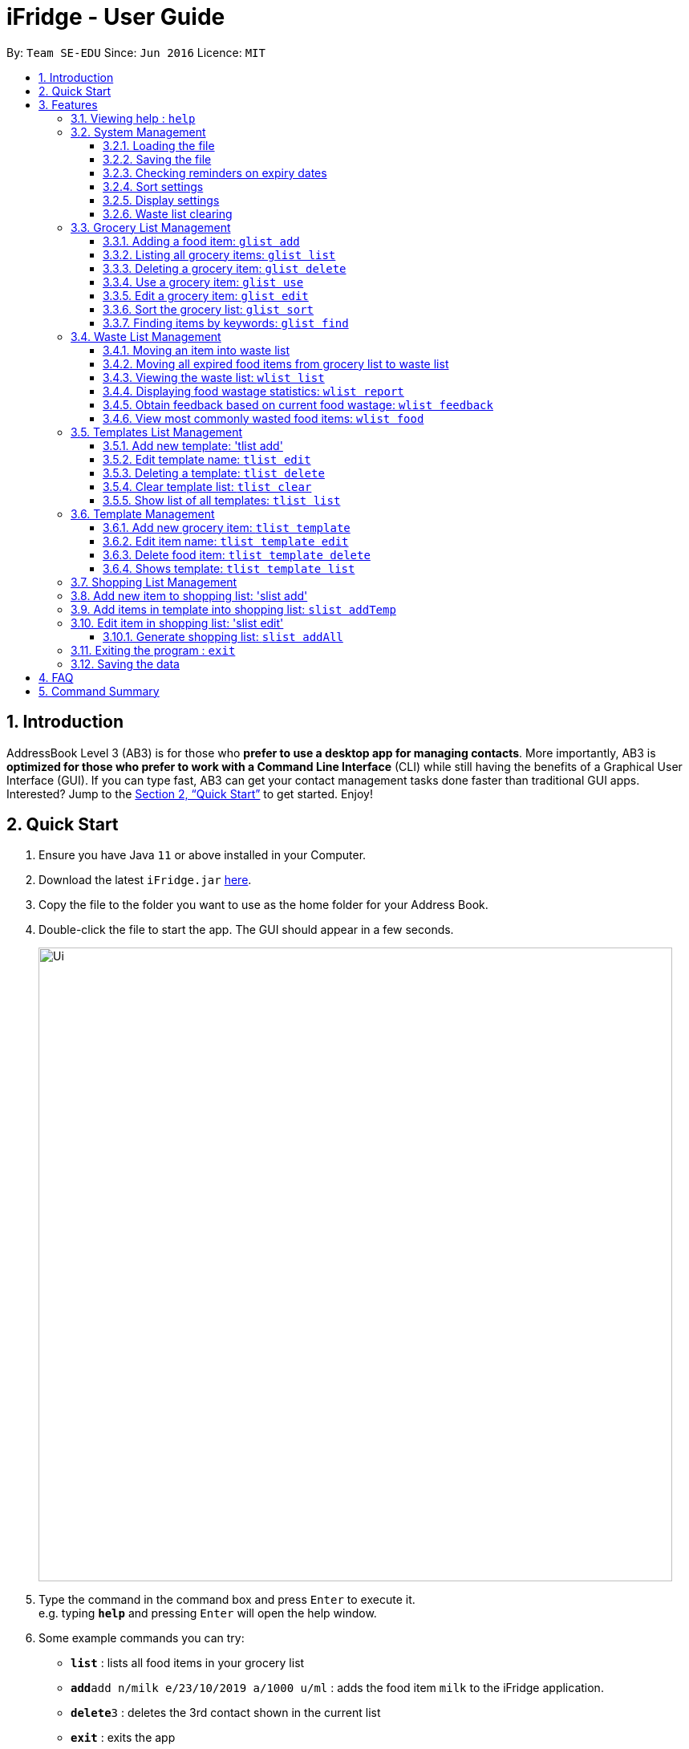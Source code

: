 = iFridge - User Guide
:site-section: UserGuide
:toc:
:toc-title:
:toc-placement: preamble
:toclevels: 4
:sectnums:
:imagesDir: images
:stylesDir: stylesheets
:xrefstyle: full
:experimental:
ifdef::env-github[]
:tip-caption: :bulb:
:note-caption: :information_source:
endif::[]
:repoURL: https://github.com/se-edu/addressbook-level3

By: `Team SE-EDU`      Since: `Jun 2016`      Licence: `MIT`

== Introduction

AddressBook Level 3 (AB3) is for those who *prefer to use a desktop app for managing contacts*. More importantly, AB3 is *optimized for those who prefer to work with a Command Line Interface* (CLI) while still having the benefits of a Graphical User Interface (GUI). If you can type fast, AB3 can get your contact management tasks done faster than traditional GUI apps. Interested? Jump to the <<Quick Start>> to get started. Enjoy!

== Quick Start

.  Ensure you have Java `11` or above installed in your Computer.
.  Download the latest `iFridge.jar` link:{repoURL}/releases[here].
.  Copy the file to the folder you want to use as the home folder for your Address Book.
.  Double-click the file to start the app. The GUI should appear in a few seconds.
+
image::Ui.png[width="790"]
+
.  Type the command in the command box and press kbd:[Enter] to execute it. +
e.g. typing *`help`* and pressing kbd:[Enter] will open the help window.
.  Some example commands you can try:

* *`list`* : lists all food items in your grocery list
* **`add`**`add n/milk e/23/10/2019 a/1000 u/ml` : adds the food item `milk` to the iFridge application.
* **`delete`**`3` : deletes the 3rd contact shown in the current list
* *`exit`* : exits the app

.  Refer to <<Features>> for details of each command.

[[Features]]
== Features

====
*Command Format*

* Words in `UPPER_CASE` are the parameters to be supplied by the user e.g. in `add n/ITEM_NAME`, `ITEM_NAME` is a parameter which can be used as `add n/apple`.
* Items in square brackets are optional e.g `n/NAME [t/TAG]` can be used as `n/apple t/fruit` or as `n/apple`.
* Items with … after them can be used multiple times including zero times e.g. `[t/TAG]…` can be used as ` ` (i.e. 0 times), `t/fruit`, `t/fruit t/healthy` etc.
* Parameters can be in any order e.g. if the command specifies `n/ITEM_NAME e/EXPIRY_DATE`, `e/EXPIRY_DATE n/ITEM_NAME` is also acceptable.
====

=== Viewing help : `help`

Format: `help`

=== System Management

==== Loading the file
Upon launching the app, existing lists will be automatically loaded into their respective lists.

==== Saving the file
Upon exiting the app, updated lists will be automatically saved.

==== Checking reminders on expiry dates
Display list with all food expiring within n days.
`rem r/NUMBER_OF_DAYS`

Change default number of days which food is expiring in, to be displayed at the start of the app every time the app is launched.
`remDefault r/NUMBER_OF_DAYS`

Examples:

* `rem r/3`
* `remDefault r/3`

Upon launching the app, list of food expiring within (default; 3 days if not yet specified) is displayed.

==== Sort settings
Supports sorting of list displayed by alphabetical order first, or expiry date first.

`sort by/TYPE` - displays list with the specified sorting method first.
`sortDefault by/TYPE` - change default sorting method when list method is called every time the app is launched.

Examples:

* `sort by/alphabetical`
* `sortDefault by/expiry`

For food with the same name, it will be automatically sorted by their expiry dates.
For food with the same expiry dates, it will be automatically sorted by their alphabetical order.
For same name *and* same expiry dates, it will be displayed based on the order they are added into the grocery list.

==== Display settings
Supports list display in merged or unmerged form.

`list d/TYPE` - display grocery list of food objects, where food objects with the same name and expiry dates are merged or not.
`listDefault d/TYPE` - change default display method when list method is called every time the app is launched.

Examples:

* `list d/merge`
* `listDefault d/unmerge`

==== Waste list clearing
Clearing of waste list is done automatically at the start of every month.

=== Grocery List Management

==== Adding a food item: `glist add`

Adds a grocery item to the grocery list. +
Format: `glist add n/ITEM_NAME e/EXPIRY_DATE a/AMOUNT [t/TAG]`

****
* `e/EXPIRY_DATE` must follow the format `dd/MM/yyyy`.
* `a/AMOUNT` must have a magnitude i.e. measurable quantity. Magnitude and unit can be separated by a space.
* There may be more than one tag field.
* The input fields can be in any order.
****

Examples:

* `glist add n/Fuji apples e/30/10/2019 t/healthy a/10units` +
Add Fuji apples of quantity 10 units, tagged as "healthy" and expiring on 30 October 2019.
* `glist add n/salad a/3 e/25/09/2019` +
Add salad of quantity 3, untagged and expiring on 25 September 2019.
* `glist add n/tea a/200 ml e/18/10/2019 t/fresh t/drink` +
Add tea of quantity 200 ml, tagged as "fresh" and "drink" and expiring on 18 October 2019.

==== Listing all grocery items: `glist list`

Shows a list of grocery items in the grocery list. +
Format: `glist list`

==== Deleting a grocery item: `glist delete`

Deletes the specified grocery item from the grocery list when it is done being used.
If the amount of the food item left > 0, the item will be moved to the waste list. +
Format: `glist delete INDEX`

==== Use a grocery item: `glist use`

Reduces the amount left of a grocery item by the specified amount. +
Format: `glist use INDEX a/AMOUNT`

****
* The system only recognises metric units. e.g. kilogram, liter. The system does not support unrecognised units such as tablespoon (not precise), and pint (not a metric unit).
* Metric units with different metric prefixes is allowed. e.g. gram, milliliter.
* Whitespace between magnitude and unit is allowed.
****

Examples:

* `glist use 2 a/300g` +
Reduces the amount of 2nd item by 300 grams.
* `glist use 3 a/5 L` +
Reduces the amount of 3rd item by 5 liters.

==== Edit a grocery item: `glist edit`

Edits an existing item in the grocery list. +
Format: `glist edit INDEX [n/ITEM_NAME] [e/EXPIRY_DATE] [t/TAG]`

****
* Edits an item at the specified `INDEX`. The index refers to the number shown in the displayed list. The index *must be a positive integer* 1, 2, 3, ...
* At least one of the optional field must be provided.
* Amount cannot be edited, but can only be modified through `use`.
* Existing values will be updated to input values.
* When editing tags, the existing tags of the item will be removed. i.e. adding of tags is not cumulative.
* You can remove all the item's tags by typing `t/` without specifying any tags after it.
****

Examples:

* `glist edit 1 n/Fuji apple t/healthy` +
Edits the name and tag of the 1st item to be `Fuji apple` and `healthy` respectively.
* `glist edit 2 n/Olive oil t/` +
Edits the name of the 2nd item to `Olive oil` and clears all existing tags.

==== Sort the grocery list: `glist sort`

Sorts the grocery list based on the type of sorting. +
Format: `glist sort by/TYPE` +

Sorting is done on the original grocery list. Hence, for example, when `sort` is done after `find`, both the resultant `find` list and the original list will be sorted.

The type of sorting supported is as follows:
****
* Alphabetical: Sort the grocery list in ascending alphabetical order
* Expiry date: Sort the grocery list in ascending expiry date. i.e. from oldest to newest.
****

Examples:

* `glist sort by/alphabetical`
* `glist sort by/expiry`

==== Finding items by keywords: `glist find`

Finds items whose name or tag contain any of the given keywords. +
Format: `glist find KEYWORD [MORE_KEYWORDS]`

****
* The search is case insensitive. e.g `apple` will match `Apple`
* The order of the keywords does not matter. e.g. `apple milk` will match `milk apple`
* Only the item name and tag are searched.
* Only full words will be matched e.g. `appl` will not match `apple`
* Grocery items matching at least one keyword will be returned (i.e. it uses an `OR` search). e.g. `apple dinner` will return `Apple juice`, `Pizza` tagged with `dinner`, and `Apple pie` tagged with `dinner`.
****

Examples:

* `glist find apple` +
Returns `Fuji apple` and `Apple loaf cake` and other items tagged as `apple`
* `glist find milo doughnut roasted` +
Returns any grocery item which contains any of the word `milo`, `doughnut`, or `roasted` as either name or tag or both

=== Waste List Management

==== Moving an item into waste list

When you delete an item from your grocery list using `delete`, the item will automatically be
moved into the waste list if it has not been fully used (the amount of food remaining > 0).

==== Moving all expired food items from grocery list to waste list

By default, every time the application is launched, Food Orchestra helps you check which items
are expired and automatically moves them into the waste list.

==== Viewing the waste list: `wlist list`

Shows a list of the food items which have been wasted +
Format: `wlist list [m/MONTH_OF_YEAR]` +
****
* If a particular month is specified, the food waste of the particular month will be displayed.
Otherwise, the food waste of the current month is displayed.
* The `MONTH_OF_YEAR` is the natural language month and year expression in English.
To avoid ambiguity, we recommend specifying the month and year in a relaxed date format,
e.g. `Aug 2019`.

****

Examples:

* `wlist list` +
This will list out the current month's waste list.
* `wlist list m/sep 2019` +
This will list out the waste list for the month of September 2019, if such a record exists in our
waste archive (i.e. you have opened our application in the month of September 2019).

==== Displaying food wastage statistics: `wlist report`

Shows a charted report detailing your food wastage statistics across a time frame.
Format: `wlist report [sm/START_MONTH] [em/END_MONTH]`

****
* The report will display 3 charts: kg, litres and units of food wasted per month across the
time frame.

* The dates can be specified in any format permissible by the Natty library. If you only wish to
see your waste report starting 5 months ago, you can consider the command `wlist report sm/5 months ago`.
To avoid ambiguity, you are advised to specify the dates in the relaxed date format (e.g. `Sep 2019`).

[width="100%",cols="^2,^2, 8, 8",options="header"]
|==========================
|Start Month |End Month |Start Month Used |End Month Used
|&#10003; |&#10003;
|The start month follows that specified by the user, or the earliest record found in our waste archive,
whichever is later.
|The end month follows that specified by the user, or the current month, whichever is earlier.
|&#10003; |&#10007;
|The start month follows that specified by the user, or the earliest record found in our waste archive,
whichever is later.
|The end month will be one year from the specified start month or the current month, whichever is earlier.
|&#10007; |&#10003;
|The start month will be one year before the end month specified, or the earliest month found in our waste archive,
whichever is later.
|The end month follows that specified by the user, or the current month, whichever is earlier.
|&#10007; |&#10007;
|The start month would be one year ago from the current month, or the earliest month found in your waste archive,
whichever is later.
|The end month would be the current month.
|==========================

To illustrate an example, suppose we have a waste archive with waste data from the months of Oct 2018, Nov 2018, ...,
Oct 2019 (the current month). We specify Aug 2018 as a start month and Jun 2019 as an end month, as
shown below:

image::WasteReportTimeFrame.png[]

iFridge will generate the report using all available data within the time period, which will be
Jun 2018 to Jun 2019, highlighted in the yellow box.
****


Examples:

Suppose we have a waste archive with data from Oct 2018 to Oct 2019 (current month).

* `wlist report sm/Mar 2019` +
Generates a waste report from Mar 2019 to the current month of Oct 2019.
* `wlist report sm/Mar 2019 em/Sep 2019` +
Generates a waste report from Mar 2019 to Sep 2019
* `wlist report sm/Mar 2018` +
Generates a waste report from Oct 2018 to Mar 2019 (one year from Mar 2018)
* `wlist report sm/5 months ago` +
Generates a waste report from May 2019 to Oct 2019 (current month)

The allowable date formats can be found in the Natty library documentation.

==== Obtain feedback based on current food wastage: `wlist feedback`

Format: `wlist feedback`
****
Shows the current month’s wastage statistics:

* How many kg, litres, and units wasted so far
* Predicted wastage for the month
* Feedback on how user is managing food waste compared to the average food waste management across the past year
****

Our prediction algorithm: +
We first interpolate your current month's waste statistics to arrive at an estimate. Following which,
we take a weighted average of your waste statistics across the past couple of months to provide you with
a more reliable prediction.

As with any other application, our prediction algorithm will be more accurate with more frequent usage.

==== View most commonly wasted food items: `wlist food`

Format: `wlist food`

Generates a word cloud based on user's most commonly wasted food.

=== Templates List Management

==== Add new template: 'tlist add'

Adds a new template into template list. +
Format: 'tlist add n/TEMPLATENAME'

Examples:

* `tlist add n/Weekly Necessities`
* `tlist add n/Birthday Party Prep`
* `tlist add n/Beef Goulash`

==== Edit template name: `tlist edit`

Updates name of specified template in template list. +
Format: `tlist edit INDEX n/TEMPLATENAME`

****
* Edits the template at the specified `INDEX`. The index refers to the index number shown in the displayed template list. The index *must be a positive integer* 1, 2, 3, ...
****

Examples:

* `tlist edit 1 n/Daily Necessities`
Edits the name of the 1st template in the template list to `Daily Necessities`

==== Deleting a template: `tlist delete`

Deletes a specified template from the template list. +
Format: `tlist delete INDEX`

****
* Deletes the template at the specified `INDEX`. The index refers to the index number shown in the displayed template list. The index *must be a positive integer* 1, 2, 3, ...
****

Examples:

* `tlist delete 1`
Deletes the 1st template in the template list

==== Clear template list: `tlist clear`

Clears all template entries from the template list. +
Format: `tlist clear`

==== Show list of all templates: `tlist list`

Shows all entries in the template list +
Format: `tlist list`


=== Template Management

==== Add new grocery item: `tlist template`

Adds an item into a specified template. +
Format: `tlist template add TEMPLATEINDEX [n/NAME] [a/AMOUNT]`

****
* Adds item into the template under the specified `INDEX` as shown in the displayed template list.
****

Examples:

* `tlist template add 1 n/Milk a/1L`
* `tlist template add 2 n/Eggs a/12units`

==== Edit item name: `tlist template edit`

Edits a specified item in the specified template `TEMPLATENAME`. +
Format: `tlist n/TEMPLATENAME edit INDEX [f/FOODITEM] [a/AMOUNT]`

****
* Edits the food item at the specified `INDEX`. The index refers to the index number shown in the displayed template. The index *must be a positive integer* 1, 2, 3, ...
* At least one of the optional fields must be provided.
* Existing values will be updated to the input values.
* Units in the amount field must match that of the item specified
****

Examples:

* `tlist template edit 1 i/1 n/Low-Fat Milk`
Edits the name of the first food item in the first template to  `Low-Fat Milk`
* `tlist template edit 1 i/1 a/2l`
Edits the amount of the first food item in the first template to 2 litres.

==== Delete food item: `tlist template delete`

Deletes the specified item from the specified template. +
Format: `tlist template delete TEMPLATEINDEX i/ITEMINDEX`

****
* Deletes the food item at the specified `INDEX`. The index refers to the index number shown in the displayed template. The index *must be a positive integer* 1, 2, 3, ...
****

Examples:

* `tlist template delete 1`
Deletes the first food item in the first template

==== Shows template: `tlist template list`

Shows all entries in the specified template. +
Format: `tlist template list TEMPLATEINDEX`

Examples:

* `tlist template list 1`
Shows all entries in the first template


=== Shopping List Management

=== Add new item to shopping list: 'slist add'

Adds a new item to the shopping list. +
Format: 'slist add f/FOOD_ITEM a/AMOUNT'

Examples:

* `slist add n/apple a/2`
* `slist add n/milk a/1l`
* `slist add n/banana a/3`


=== Add items in template into shopping list: `slist addTemp`

Adds all template items that are not currently found in the grocery list into the shopping list. +
Format: 'slist addTemp INDEX'

Examples:

* `slist addTemp 1`

=== Edit item in shopping list: 'slist edit'

Edits the name of a specified item in a shopping list. +
Format: 'slist edit INDEX [f/FOODNAME] [a/AMOUNT]'

****
* Edits the food item at the specified `INDEX`. The index refers to the index number shown in the shopping list. The index *must be a positive integer* 1, 2, 3, ...
* At least one of the optional fields must be provided.
* Existing values will be updated to the input values.
* Units in the amount field must match that of the item specified

Examples:
* `slist edit 3 f/pomegranate`
Edits the name of the third food item in the shopping list to  `pomegranate`
* `slist edit 2 a/2l`
Edits the amount of the second food item in the shopping list to 2 litres.

=== Delete item in shopping list: 'slist delete'

Delete specified item from shopping list. +
Format: 'slist delete INDEX'

****
* Deletes the food item at the specified `INDEX`. The index refers to the index number shown in the shopping list. The index *must be a positive integer* 1, 2, 3, ...
****

Examples:

* `slist delete 1`
Deletes the first food item in the shopping list.

=== Show shopping list: 'slist'

Lists out all items in the shopping list with bought items first
Format: `slist`

Examples:

* `slist`
Shows all entries in the shopping list.

=== Mark item as ‘bought’: 'slist bought'

Marks an item as bought and assigns the expiry date and amount to that item
There is flexibility in the amount of items that are bought. You can indicate more or less number of items bought than the number indicated in the shopping list.
Format: `slist bought INDEX e/EXPIRYDATE a/AMOUNT`

Examples:

* `slist bought 1 e/3 Dec 2019 a/3`
Marks the item at index 1 as bought and sets its expiry date as 3rd December, 2019 and amount as 3.
* `slist bought 2 e/3 Nov 2019 a/2l`
Marks the item at index 2 as bought and sets its expiry date as 3rd November, 2019 and amount as 2 litres.

=== Add bought items: 'slist merge bought'

Adds all items marked as ‘bought’ to the grocery list.
Format: `slist merge bought`

****
* Adds all the items marked as bought in shopping list into the grocery list.
* If the item with same expiry date is already present in the shopping list, just add the amount to the amount already present in the grocery list.
* `slist merge bought`
Merges all the items in shopping list marked as bought into the grocery list.

==== Generate shopping list: `slist addAll`

Generates a shopping list from all missing grocery items in the template.
Format: `slist addAll [l/TEMPLATENAME] ...`

****
* At least one template name must be provided.
* In the case of multiple template lists, the amount of duplicate items will be summed up.
* In the case of the shopping list already containing food items, the amount of duplicate items will be summed up.
****

Examples:
* `slist addAll l/Weekly Necessities l/Birthday Cake`
All entries from the templates `Weekly Necessities` and `Birthday Cake` will be added into the shopping list.

=== Exiting the program : `exit`

Exits the program. +
Format: `exit`

=== Saving the data

iFridge data are saved in the hard disk automatically after any command that changes the data. +
There is no need to save manually.


== FAQ

*Q*: How do I transfer my data to another Computer? +
*A*: Install the app in the other computer and overwrite the empty data file it creates with the file that contains the data of your previous Address Book folder.

== Command Summary

* *Add* `slist add f/FOOD_ITEM a/AMOUNT`
* *AddTemp* `slist addTemp INDEX`
* *Delete* : `slist delete INDEX`
* *Edit* : `slist edit INDEX [f/FOOD_ITEM] [a/AMOUNT]`
* *Merge* : `slist merge bought`
* *Bought* : `slist bought INDEX [e/EXPIRY_DATE] [a/AMOUNT]`

